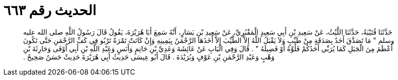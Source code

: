 
= الحديث رقم ٦٦٣

[quote.hadith]
حَدَّثَنَا قُتَيْبَةُ، حَدَّثَنَا اللَّيْثُ، عَنْ سَعِيدِ بْنِ أَبِي سَعِيدٍ الْمَقْبُرِيِّ، عَنْ سَعِيدِ بْنِ يَسَارٍ، أَنَّهُ سَمِعَ أَبَا هُرَيْرَةَ، يَقُولُ قَالَ رَسُولُ اللَّهِ صلى الله عليه وسلم ‏"‏ مَا تَصَدَّقَ أَحَدٌ بِصَدَقَةٍ مِنْ طَيِّبٍ وَلاَ يَقْبَلُ اللَّهُ إِلاَّ الطَّيِّبَ إِلاَّ أَخَذَهَا الرَّحْمَنُ بِيَمِينِهِ وَإِنْ كَانَتْ تَمْرَةً تَرْبُو فِي كَفِّ الرَّحْمَنِ حَتَّى تَكُونَ أَعْظَمَ مِنَ الْجَبَلِ كَمَا يُرَبِّي أَحَدُكُمْ فَلُوَّهُ أَوْ فَصِيلَهُ ‏"‏ ‏.‏ قَالَ وَفِي الْبَابِ عَنْ عَائِشَةَ وَعَدِيِّ بْنِ حَاتِمٍ وَأَنَسٍ وَعَبْدِ اللَّهِ بْنِ أَبِي أَوْفَى وَحَارِثَةَ بْنِ وَهْبٍ وَعَبْدِ الرَّحْمَنِ بْنِ عَوْفٍ وَبُرَيْدَةَ ‏.‏ قَالَ أَبُو عِيسَى حَدِيثُ أَبِي هُرَيْرَةَ حَدِيثٌ حَسَنٌ صَحِيحٌ ‏.‏